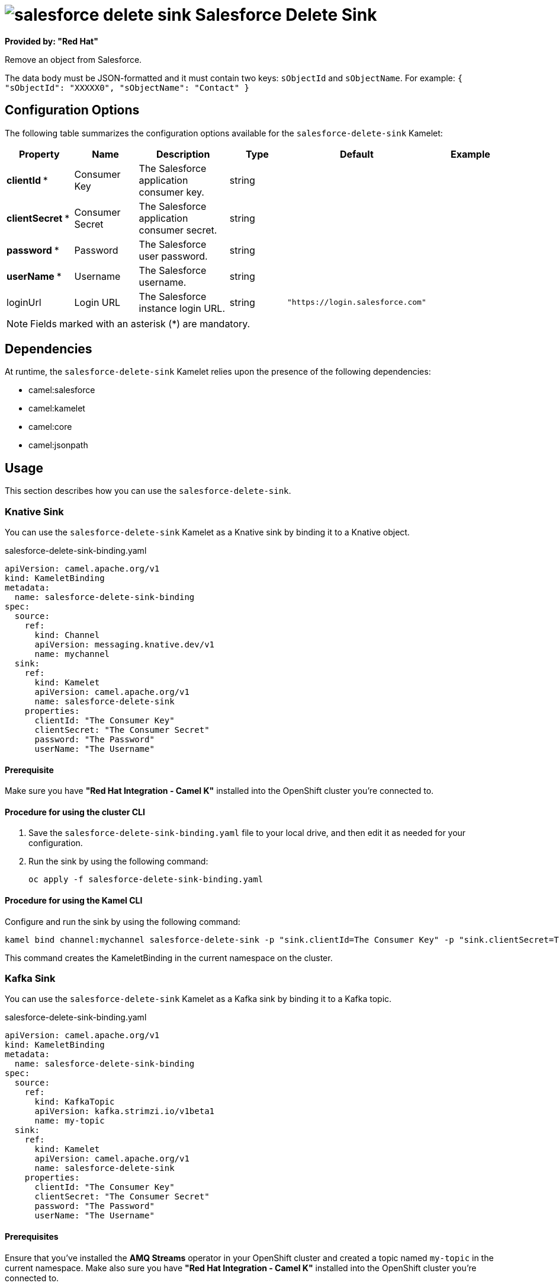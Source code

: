 // THIS FILE IS AUTOMATICALLY GENERATED: DO NOT EDIT

= image:kamelets/salesforce-delete-sink.svg[] Salesforce Delete Sink

*Provided by: "Red Hat"*

Remove an object from Salesforce.

The data body must be JSON-formatted and it must
contain two keys: `sObjectId` and `sObjectName`. For example: `{ "sObjectId": "XXXXX0", "sObjectName": "Contact" }`

== Configuration Options

The following table summarizes the configuration options available for the `salesforce-delete-sink` Kamelet:
[width="100%",cols="2,^2,3,^2,^2,^3",options="header"]
|===
| Property| Name| Description| Type| Default| Example
| *clientId {empty}* *| Consumer Key| The Salesforce application consumer key.| string| | 
| *clientSecret {empty}* *| Consumer Secret| The Salesforce application consumer secret.| string| | 
| *password {empty}* *| Password| The Salesforce user password.| string| | 
| *userName {empty}* *| Username| The Salesforce username.| string| | 
| loginUrl| Login URL| The Salesforce instance login URL.| string| `"https://login.salesforce.com"`| 
|===

NOTE: Fields marked with an asterisk ({empty}*) are mandatory.


== Dependencies

At runtime, the `salesforce-delete-sink` Kamelet relies upon the presence of the following dependencies:

- camel:salesforce
- camel:kamelet
- camel:core
- camel:jsonpath 

== Usage

This section describes how you can use the `salesforce-delete-sink`.

=== Knative Sink

You can use the `salesforce-delete-sink` Kamelet as a Knative sink by binding it to a Knative object.

.salesforce-delete-sink-binding.yaml
[source,yaml]
----
apiVersion: camel.apache.org/v1
kind: KameletBinding
metadata:
  name: salesforce-delete-sink-binding
spec:
  source:
    ref:
      kind: Channel
      apiVersion: messaging.knative.dev/v1
      name: mychannel
  sink:
    ref:
      kind: Kamelet
      apiVersion: camel.apache.org/v1
      name: salesforce-delete-sink
    properties:
      clientId: "The Consumer Key"
      clientSecret: "The Consumer Secret"
      password: "The Password"
      userName: "The Username"
  
----

==== *Prerequisite*

Make sure you have *"Red Hat Integration - Camel K"* installed into the OpenShift cluster you're connected to.

==== *Procedure for using the cluster CLI*

. Save the `salesforce-delete-sink-binding.yaml` file to your local drive, and then edit it as needed for your configuration.

. Run the sink by using the following command:
+
[source,shell]
----
oc apply -f salesforce-delete-sink-binding.yaml
----

==== *Procedure for using the Kamel CLI*

Configure and run the sink by using the following command:

[source,shell]
----
kamel bind channel:mychannel salesforce-delete-sink -p "sink.clientId=The Consumer Key" -p "sink.clientSecret=The Consumer Secret" -p "sink.password=The Password" -p "sink.userName=The Username"
----

This command creates the KameletBinding in the current namespace on the cluster.

=== Kafka Sink

You can use the `salesforce-delete-sink` Kamelet as a Kafka sink by binding it to a Kafka topic.

.salesforce-delete-sink-binding.yaml
[source,yaml]
----
apiVersion: camel.apache.org/v1
kind: KameletBinding
metadata:
  name: salesforce-delete-sink-binding
spec:
  source:
    ref:
      kind: KafkaTopic
      apiVersion: kafka.strimzi.io/v1beta1
      name: my-topic
  sink:
    ref:
      kind: Kamelet
      apiVersion: camel.apache.org/v1
      name: salesforce-delete-sink
    properties:
      clientId: "The Consumer Key"
      clientSecret: "The Consumer Secret"
      password: "The Password"
      userName: "The Username"
  
----

==== *Prerequisites*

Ensure that you've installed the *AMQ Streams* operator in your OpenShift cluster and created a topic named `my-topic` in the current namespace.
Make also sure you have *"Red Hat Integration - Camel K"* installed into the OpenShift cluster you're connected to.

==== *Procedure for using the cluster CLI*

. Save the `salesforce-delete-sink-binding.yaml` file to your local drive, and then edit it as needed for your configuration.

. Run the sink by using the following command:
+
[source,shell]
----
oc apply -f salesforce-delete-sink-binding.yaml
----

==== *Procedure for using the Kamel CLI*

Configure and run the sink by using the following command:

[source,shell]
----
kamel bind kafka.strimzi.io/v1beta1:KafkaTopic:my-topic salesforce-delete-sink -p "sink.clientId=The Consumer Key" -p "sink.clientSecret=The Consumer Secret" -p "sink.password=The Password" -p "sink.userName=The Username"
----

This command creates the KameletBinding in the current namespace on the cluster.

== Kamelet source file

https://github.com/openshift-integration/kamelet-catalog/blob/main/salesforce-delete-sink.kamelet.yaml

// THIS FILE IS AUTOMATICALLY GENERATED: DO NOT EDIT

